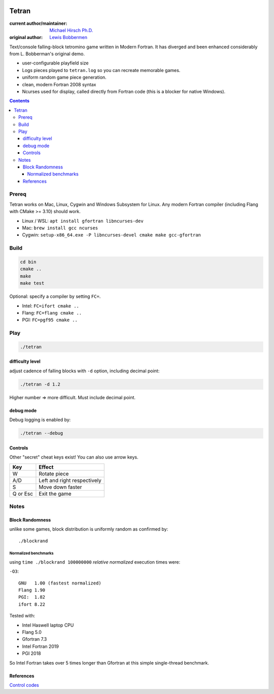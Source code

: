 .. image:: https://travis-ci.org/scivision/tetran.svg?branch=master
    :target: https://travis-ci.org/scivision/tetran

======
Tetran
======

:current author/maintainer:  `Michael Hirsch Ph.D. <https://www.scivision.co/blog>`_
:original author: `Lewis Bobbermen <https://github.com/lewisjb>`_

Text/console falling-block tetromino game written in Modern Fortran.
It has diverged and been enhanced considerably from L. Bobberman's original demo.

.. image:: tests/tetran.gif
   :alt: Tetran gameplay demo

* user-configurable playfield size
* Logs pieces played to ``tetran.log`` so you can recreate memorable games.
* uniform random game piece generation.
* clean, modern Fortran 2008 syntax
* Ncurses used for display, called directly from Fortran code (this is a blocker for native Windows).

.. contents::

Prereq
======
Tetran works on Mac, Linux, Cygwin and Windows Subsystem for Linux.
Any modern Fortran compiler (including Flang with CMake >= 3.10) should work.


* Linux / WSL: ``apt install gfortran libncurses-dev``
* Mac: ``brew install gcc ncurses``
* Cygwin: ``setup-x86_64.exe -P libncurses-devel cmake make gcc-gfortran``


Build
=====

.. code:: bash

    cd bin
    cmake ..
    make
    make test


Optional: specify a compiler by setting ``FC=``.

* Intel: ``FC=ifort cmake ..``
* Flang: ``FC=flang cmake ..``
* PGI: ``FC=pgf95 cmake ..``



Play
====

.. code:: bash

    ./tetran


difficulty level
----------------
adjust cadence of falling blocks with ``-d`` option, including decimal point:

.. code:: bash

    ./tetran -d 1.2

Higher number => more difficult. 
Must include decimal point.

    
debug mode
----------
Debug logging is enabled by:

.. code:: bash

    ./tetran --debug



Controls
--------

Other "secret" cheat keys exist!
You can also use arrow keys.

========= ======
Key       Effect
========= ======
W         Rotate piece
A/D       Left and right respectively
S         Move down faster
Q or Esc  Exit the game
========= ======


Notes
=====

Block Randomness
----------------
unlike some games, block distribution is uniformly random as confirmed by::

  ./blockrand
  
Normalized benchmarks
~~~~~~~~~~~~~~~~~~~~~
using ``time ./blockrand 100000000`` *relative normalized* execution times were:

``-O3``::

  GNU   1.00 (fastest normalized)
  Flang 1.90
  PGI:  1.82 
  ifort 8.22
  
Tested with:

* Intel Haswell laptop CPU
* Flang 5.0
* Gfortran 7.3
* Intel Fortran 2019
* PGI 2018
  
So Intel Fortran takes over 5 times longer than Gfortran at this simple single-thread benchmark.


References
----------

`Control codes <https://en.wikipedia.org/wiki/C0_and_C1_control_codes>`_
